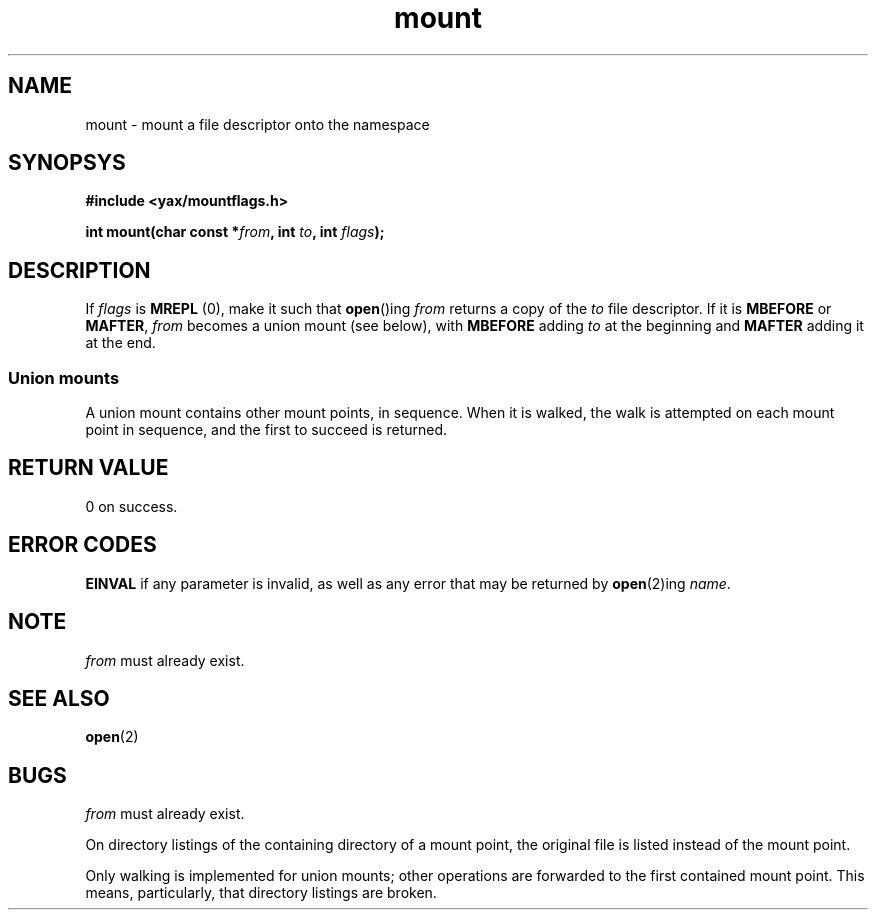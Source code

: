 .TH mount 2 "December 2018" YAX "KERNEL INTERFACES"
.SH NAME
mount \- mount a file descriptor onto the namespace
.SH SYNOPSYS
.B #include <yax/mountflags.h>
.PP
.BI "int mount(char const *" from ", int " to ", int " flags ");"
.SH DESCRIPTION
If
.I flags
is
.B MREPL
(0), make it such that
.BR open ()ing
.I from
returns a copy of the
.I to
file descriptor. If it is
.BR MBEFORE " or " MAFTER ,
.I from
becomes a union mount (see below), with
.B MBEFORE
adding
.I to
at the beginning and
.B MAFTER
adding it at the end.
.SS Union mounts
A union mount contains other mount points, in sequence. When it is walked, the
walk is attempted on each mount point in sequence, and the first to succeed is
returned. 
.SH RETURN VALUE
0 on success.
.SH ERROR CODES
.B EINVAL
if any parameter is invalid, as well as any error that may be returned by
.BR open (2)ing
.IR name .
.SH NOTE
.I from
must already exist.
.SH SEE ALSO
.BR open (2)
.SH BUGS
.I from
must already exist.
.PP
On directory listings of the containing directory of a mount point, the
original file is listed instead of the mount point.
.PP
Only walking is implemented for union mounts; other operations are forwarded to
the first contained mount point. This means, particularly, that directory
listings are broken.

